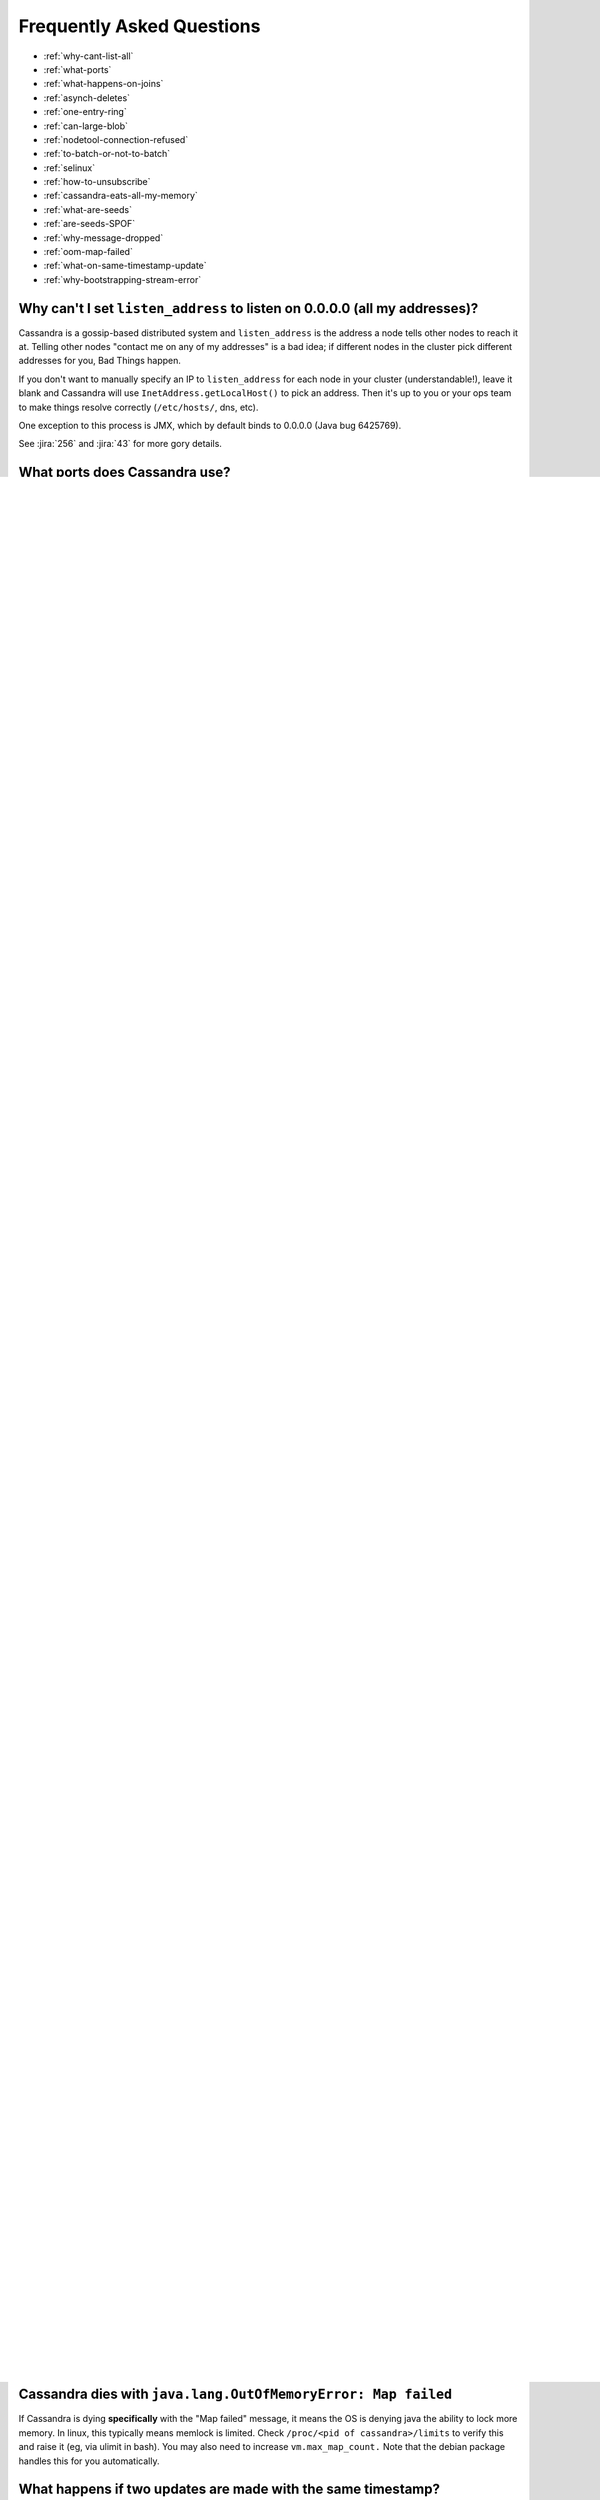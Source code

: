 .. Licensed to the Apache Software Foundation (ASF) under one
.. or more contributor license agreements.  See the NOTICE file
.. distributed with this work for additional information
.. regarding copyright ownership.  The ASF licenses this file
.. to you under the Apache License, Version 2.0 (the
.. "License"); you may not use this file except in compliance
.. with the License.  You may obtain a copy of the License at
..
..     http://www.apache.org/licenses/LICENSE-2.0
..
.. Unless required by applicable law or agreed to in writing, software
.. distributed under the License is distributed on an "AS IS" BASIS,
.. WITHOUT WARRANTIES OR CONDITIONS OF ANY KIND, either express or implied.
.. See the License for the specific language governing permissions and
.. limitations under the License.

Frequently Asked Questions
==========================

- :ref:`why-cant-list-all`
- :ref:`what-ports`
- :ref:`what-happens-on-joins`
- :ref:`asynch-deletes`
- :ref:`one-entry-ring`
- :ref:`can-large-blob`
- :ref:`nodetool-connection-refused`
- :ref:`to-batch-or-not-to-batch`
- :ref:`selinux`
- :ref:`how-to-unsubscribe`
- :ref:`cassandra-eats-all-my-memory`
- :ref:`what-are-seeds`
- :ref:`are-seeds-SPOF`
- :ref:`why-message-dropped`
- :ref:`oom-map-failed`
- :ref:`what-on-same-timestamp-update`
- :ref:`why-bootstrapping-stream-error`

.. _why-cant-list-all:

Why can't I set ``listen_address`` to listen on 0.0.0.0 (all my addresses)?
---------------------------------------------------------------------------

Cassandra is a gossip-based distributed system and ``listen_address`` is the address a node tells other nodes to reach
it at. Telling other nodes "contact me on any of my addresses" is a bad idea; if different nodes in the cluster pick
different addresses for you, Bad Things happen.

If you don't want to manually specify an IP to ``listen_address`` for each node in your cluster (understandable!), leave
it blank and Cassandra will use ``InetAddress.getLocalHost()`` to pick an address. Then it's up to you or your ops team
to make things resolve correctly (``/etc/hosts/``, dns, etc).

One exception to this process is JMX, which by default binds to 0.0.0.0 (Java bug 6425769).

See :jira:`256` and :jira:`43` for more gory details.

.. _what-ports:

What ports does Cassandra use?
------------------------------

By default, Cassandra uses 7000 for cluster communication (7001 if SSL is enabled),  9042 for native protocol clients,
and 7199 for JMX. The internode communication and native protocol ports
are configurable in the :ref:`cassandra-yaml`. The JMX port is configurable in ``cassandra-env.sh`` (through JVM
options). All ports are TCP.

.. _what-happens-on-joins:

What happens to existing data in my cluster when I add new nodes?
-----------------------------------------------------------------

When a new nodes joins a cluster, it will automatically contact the other nodes in the cluster and copy the right data
to itself. See :ref:`topology-changes`.

.. _asynch-deletes:

I delete data from Cassandra, but disk usage stays the same. What gives?
------------------------------------------------------------------------

Data you write to Cassandra gets persisted to SSTables. Since SSTables are immutable, the data can't actually be removed
when you perform a delete, instead, a marker (also called a "tombstone") is written to indicate the value's new status.
Never fear though, on the first compaction that occurs between the data and the tombstone, the data will be expunged
completely and the corresponding disk space recovered. See :ref:`compaction` for more detail.

.. _one-entry-ring:

Why does nodetool ring only show one entry, even though my nodes logged that they see each other joining the ring?
------------------------------------------------------------------------------------------------------------------

This happens when you have the same token assigned to each node. Don't do that.

Most often this bites people who deploy by installing Cassandra on a VM (especially when using the Debian package, which
auto-starts Cassandra after installation, thus generating and saving a token), then cloning that VM to other nodes.

The easiest fix is to wipe the data and commitlog directories, thus making sure that each node will generate a random
token on the next restart.

.. _change-replication-factor:

Can I change the replication factor (a a keyspace) on a live cluster?
---------------------------------------------------------------------

Yes, but it will require running a full repair (or cleanup) to change the replica count of existing data:

- :ref:`Alter <alter-keyspace-statement>` the replication factor for desired keyspace (using cqlsh for instance).
- If you're reducing the replication factor, run ``nodetool cleanup`` on the cluster to remove surplus replicated data.
  Cleanup runs on a per-node basis.
- If you're increasing the replication factor, run ``nodetool repair -full`` to ensure data is replicated according to the new
  configuration. Repair runs on a per-replica set basis. This is an intensive process that may result in adverse cluster
  performance. It's highly recommended to do rolling repairs, as an attempt to repair the entire cluster at once will
  most likely swamp it. Note that you will need to run a full repair (``-full``) to make sure that already repaired
  sstables are not skipped. You should use ConsistencyLevel.QUORUM or ALL (depending on your existing replication factor) to make sure that a replica that actually has the data is consulted. Otherwise some clients potentially being told no data exists until repair is done. 

.. _can-large-blob:

Can I Store (large) BLOBs in Cassandra?
---------------------------------------

Cassandra isn't optimized for large file or BLOB storage and a single ``blob`` value is always read and send to the
client entirely. As such, storing small blobs (less than single digit MB) should not be a problem, but it is advised to
manually split large blobs into smaller chunks.

Please note in particular that by default, any value greater than 16MB will be rejected by Cassandra due the
``max_mutation_size_in_kb`` configuration of the :ref:`cassandra-yaml` file (which default to half of
``commitlog_segment_size_in_mb``, which itself default to 32MB).

.. _nodetool-connection-refused:

Nodetool says "Connection refused to host: 127.0.1.1" for any remote host. What gives?
--------------------------------------------------------------------------------------

Nodetool relies on JMX, which in turn relies on RMI, which in turn sets up its own listeners and connectors as needed on
each end of the exchange. Normally all of this happens behind the scenes transparently, but incorrect name resolution
for either the host connecting, or the one being connected to, can result in crossed wires and confusing exceptions.

If you are not using DNS, then make sure that your ``/etc/hosts`` files are accurate on both ends. If that fails, try
setting the ``-Djava.rmi.server.hostname=<public name>`` JVM option near the bottom of ``cassandra-env.sh`` to an
interface that you can reach from the remote machine.

.. _to-batch-or-not-to-batch:

Will batching my operations speed up my bulk load?
--------------------------------------------------

No. Using batches to load data will generally just add "spikes" of latency. Use asynchronous INSERTs instead, or use
true :ref:`bulk-loading`.

An exception is batching updates to a single partition, which can be a Good Thing (as long as the size of a single batch
stay reasonable). But never ever blindly batch everything!

.. _selinux:

On RHEL nodes are unable to join the ring
-----------------------------------------

Check if `SELinux <https://en.wikipedia.org/wiki/Security-Enhanced_Linux>`__ is on; if it is, turn it off.

.. _how-to-unsubscribe:

How do I unsubscribe from the email list?
-----------------------------------------

Send an email to ``user-unsubscribe@cassandra.apache.org``.

.. _cassandra-eats-all-my-memory:

Why does top report that Cassandra is using a lot more memory than the Java heap max?
-------------------------------------------------------------------------------------

Cassandra uses `Memory Mapped Files <https://en.wikipedia.org/wiki/Memory-mapped_file>`__ (mmap) internally. That is, we
use the operating system's virtual memory system to map a number of on-disk files into the Cassandra process' address
space. This will "use" virtual memory; i.e. address space, and will be reported by tools like top accordingly, but on 64
bit systems virtual address space is effectively unlimited so you should not worry about that.

What matters from the perspective of "memory use" in the sense as it is normally meant, is the amount of data allocated
on brk() or mmap'd /dev/zero, which represent real memory used. The key issue is that for a mmap'd file, there is never
a need to retain the data resident in physical memory. Thus, whatever you do keep resident in physical memory is
essentially just there as a cache, in the same way as normal I/O will cause the kernel page cache to retain data that
you read/write.

The difference between normal I/O and mmap() is that in the mmap() case the memory is actually mapped to the process,
thus affecting the virtual size as reported by top. The main argument for using mmap() instead of standard I/O is the
fact that reading entails just touching memory - in the case of the memory being resident, you just read it - you don't
even take a page fault (so no overhead in entering the kernel and doing a semi-context switch). This is covered in more
detail `here <http://www.varnish-cache.org/trac/wiki/ArchitectNotes>`__.

.. _what-are-seeds:

What are seeds?
---------------

Seeds are used during startup to discover the cluster.

If you configure your nodes to refer some node as seed, nodes in your ring tend to send Gossip message to seeds more
often (also see the :ref:`section on gossip <gossip>`) than to non-seeds. In other words, seeds are worked as hubs of
Gossip network. With seeds, each node can detect status changes of other nodes quickly.

Seeds are also referred by new nodes on bootstrap to learn other nodes in ring. When you add a new node to ring, you
need to specify at least one live seed to contact. Once a node join the ring, it learns about the other nodes, so it
doesn't need seed on subsequent boot.

You can make a seed a node at any time. There is nothing special about seed nodes. If you list the node in seed list it
is a seed

Seeds do not auto bootstrap (i.e. if a node has itself in its seed list it will not automatically transfer data to itself)
If you want a node to do that, bootstrap it first and then add it to seeds later. If you have no data (new install) you
do not have to worry about bootstrap at all.

Recommended usage of seeds:

- pick two (or more) nodes per data center as seed nodes.
- sync the seed list to all your nodes

.. _are-seeds-SPOF:

Does single seed mean single point of failure?
----------------------------------------------

The ring can operate or boot without a seed; however, you will not be able to add new nodes to the cluster. It is
recommended to configure multiple seeds in production system.

.. _cant-call-jmx-method:

Why can't I call jmx method X on jconsole?
------------------------------------------

Some of JMX operations use array argument and as jconsole doesn't support array argument, those operations can't be
called with jconsole (the buttons are inactive for them). You need to write a JMX client to call such operations or need
array-capable JMX monitoring tool.

.. _why-message-dropped:

Why do I see "... messages dropped ..." in the logs?
----------------------------------------------------

This is a symptom of load shedding -- Cassandra defending itself against more requests than it can handle.

Internode messages which are received by a node, but do not get not to be processed within their proper timeout (see
``read_request_timeout``, ``write_request_timeout``, ... in the :ref:`cassandra-yaml`), are dropped rather than
processed (since the as the coordinator node will no longer be waiting for a response).

For writes, this means that the mutation was not applied to all replicas it was sent to. The inconsistency will be
repaired by read repair, hints or a manual repair. The write operation may also have timeouted as a result.

For reads, this means a read request may not have completed.

Load shedding is part of the Cassandra architecture, if this is a persistent issue it is generally a sign of an
overloaded node or cluster.

.. _oom-map-failed:

Cassandra dies with ``java.lang.OutOfMemoryError: Map failed``
--------------------------------------------------------------

If Cassandra is dying **specifically** with the "Map failed" message, it means the OS is denying java the ability to
lock more memory. In linux, this typically means memlock is limited. Check ``/proc/<pid of cassandra>/limits`` to verify
this and raise it (eg, via ulimit in bash). You may also need to increase ``vm.max_map_count.`` Note that the debian
package handles this for you automatically.


.. _what-on-same-timestamp-update:

What happens if two updates are made with the same timestamp?
-------------------------------------------------------------

Updates must be commutative, since they may arrive in different orders on different replicas. As long as Cassandra has a
deterministic way to pick the winner (in a timestamp tie), the one selected is as valid as any other, and the specifics
should be treated as an implementation detail. That said, in the case of a timestamp tie, Cassandra follows two rules:
first, deletes take precedence over inserts/updates. Second, if there are two updates, the one with the lexically larger
value is selected.

.. _why-bootstrapping-stream-error:

Why bootstrapping a new node fails with a "Stream failed" error?
----------------------------------------------------------------

Two main possibilities:

#. the GC may be creating long pauses disrupting the streaming process
#. compactions happening in the background hold streaming long enough that the TCP connection fails

In the first case, regular GC tuning advices apply. In the second case, you need to set TCP keepalive to a lower value
(default is very high on Linux). Try to just run the following::

    $ sudo /sbin/sysctl -w net.ipv4.tcp_keepalive_time=60 net.ipv4.tcp_keepalive_intvl=60 net.ipv4.tcp_keepalive_probes=5

To make those settings permanent, add them to your ``/etc/sysctl.conf`` file.

Note: `GCE <https://cloud.google.com/compute/>`__'s firewall will always interrupt TCP connections that are inactive for
more than 10 min. Running the above command is highly recommended in that environment.











